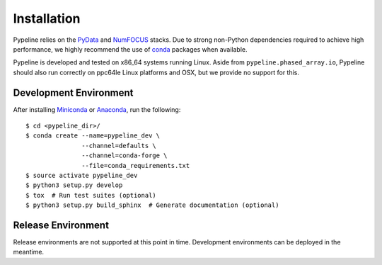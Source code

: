 .. ############################################################################
.. install.rst
.. ===========
.. Author : Imaging of Things Team (IBM ZRL)
.. Revision : 0.0
.. Last updated : 2018-05-01 07:56:45 UTC
.. ############################################################################


Installation
============

Pypeline relies on the `PyData <https://pydata.org>`_ and `NumFOCUS
<https://www.numfocus.org/>`_ stacks. Due to strong non-Python dependencies
required to achieve high performance, we highly recommend the use of
`conda <https://conda.io/docs/>`_ packages when available.

Pypeline is developed and tested on x86_64 systems running Linux.
Aside from ``pypeline.phased_array.io``, Pypeline should also run correctly on
ppc64le Linux platforms and OSX, but we provide no support for this.


Development Environment
-----------------------

After installing `Miniconda <https://conda.io/miniconda.html>`_ or
`Anaconda <https://www.anaconda.com/download/#linux>`_, run the following::

    $ cd <pypeline_dir>/
    $ conda create --name=pypeline_dev \
                   --channel=defaults \
                   --channel=conda-forge \
                   --file=conda_requirements.txt
    $ source activate pypeline_dev
    $ python3 setup.py develop
    $ tox  # Run test suites (optional)
    $ python3 setup.py build_sphinx  # Generate documentation (optional)


Release Environment
-------------------

Release environments are not supported at this point in time.
Development environments can be deployed in the meantime.
